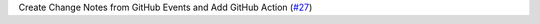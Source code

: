 Create Change Notes from GitHub Events and Add GitHub Action (`#27 <https://github.com/Bibo-Joshi/chango/pull/27>`_)
